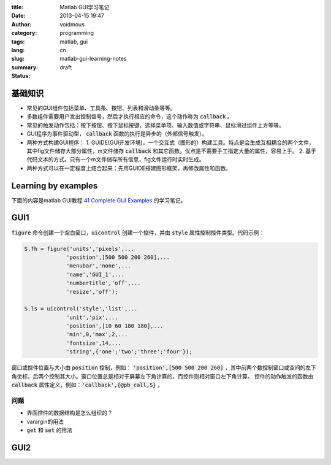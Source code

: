 :title: Matlab GUI学习笔记
:date: 2013-04-15 19:47
:author: voidmous
:category: programming
:tags: matlab, gui 
:lang: cn
:slug: matlab-gui-learning-notes
:summary: 
:status: draft


基础知识
----------

* 常见的GUI组件包括菜单、工具条、按钮、列表和滑动条等等。
* 多数组件需要用户发出控制信号，然后才执行相应的命令，这个动作称为 :code:`callback` 。
* 常见的触发动作包括：按下按钮、按下鼠标按键、选择菜单项、输入数值或字符串、鼠标滑过组件上方等等。
* GUI程序为事件驱动型， :code:`callback` 函数的执行是异步的（外部信号触发）。
* 两种方式构建GUI程序：
  1. GUIDE(GUI开发环境)，一个交互式（图形的）构建工具。特点是会生成互相耦合的两个文件，其中fig文件储存大部分属性，m文件储存 :code:`callback` 和其它函数。优点是不需要手工指定大量的属性，容易上手。
  2. 基于代码文本的方式。只有一个m文件储存所有信息，fig文件运行时实时生成。
* 两种方式可以在一定程度上结合起来：先用GUIDE搭建图形框架，再修改属性和函数。

Learning by examples
--------------------

下面的内容是matlab GUI教程 `41 Complete GUI Examples <http://www.mathworks.com/matlabcentral/fileexchange/24861-41-complete-gui-examples>`_ 的学习笔记。

GUI1
----

:code:`figure` 命令创建一个空白窗口，:code:`uicontrol` 创建一个控件，并由 :code:`style` 属性控制控件类型。代码示例：

.. code-block:: matlab

   S.fh = figure('units','pixels',...
		'position',[500 500 200 260],...
		'menubar','none',...
		'name','GUI_1',...
		'numbertitle','off',...
		'resize','off');

   S.ls = uicontrol('style','list',...
		'unit','pix',...
                'position',[10 60 180 180],...
                'min',0,'max',2,...
                'fontsize',14,...
                'string',{'one';'two';'three';'four'});  

窗口或控件位置与大小由 :code:`position` 控制，例如： :code:`'position',[500 500 200 260]` ，其中前两个数控制窗口或空间的左下角坐标，后两个控制其大小。窗口位置总是相对于屏幕左下角计算的，而控件则相对窗口左下角计算。 控件的动作触发的函数由 :code:`callback` 属性定义，例如：:code:`'callback',{@pb_call,S}` 。

问题
^^^^

* 界面控件的数据结构是怎么组织的？
* varargin的用法
* :code:`get` 和 :code:`set` 的用法


GUI2
----




